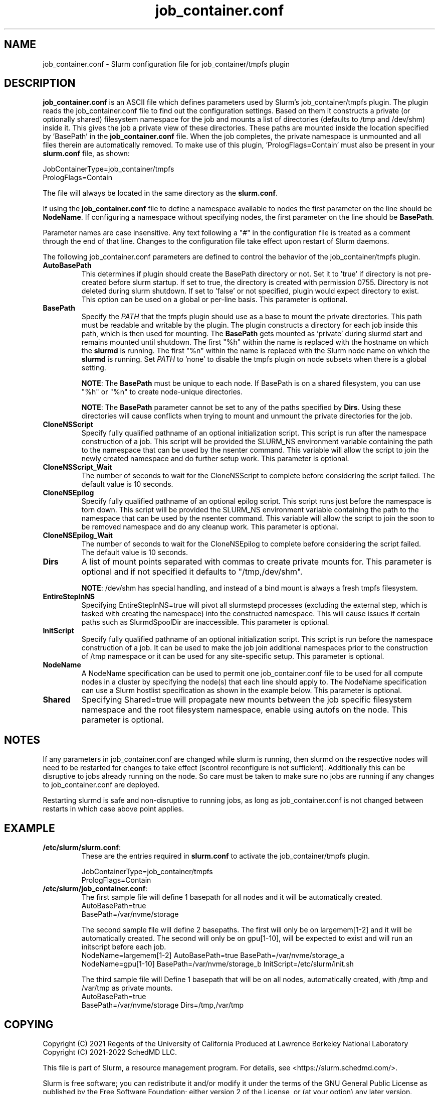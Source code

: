 .TH "job_container.conf" "5" "Slurm Configuration File" "Slurm 25.11" "Slurm Configuration File"

.SH "NAME"
job_container.conf \- Slurm configuration file for job_container/tmpfs plugin

.SH "DESCRIPTION"

\fBjob_container.conf\fP is an ASCII file which defines parameters used by
Slurm's job_container/tmpfs plugin. The plugin reads the
job_container.conf file to find out the configuration settings. Based on them it
constructs a private (or optionally shared) filesystem namespace for the job and
mounts a list of directories (defaults to /tmp and /dev/shm) inside it. This
gives the job a private view of these directories. These paths are mounted
inside the location specified by 'BasePath' in the \fBjob_container.conf\fR
file. When the job completes, the private namespace is unmounted and all
files therein are automatically removed.
To make use of this plugin, 'PrologFlags=Contain' must also be present in
your \fBslurm.conf\fR file, as shown:

.nf
JobContainerType=job_container/tmpfs
PrologFlags=Contain
.fi

The file will always be located in the same directory as the \fBslurm.conf\fR.

.LP
If using the \fBjob_container.conf\fR file to define a namespace available to
nodes the first parameter on the line should be \fBNodeName\fR. If configuring a
namespace without specifying nodes, the first parameter on the line
should be \fBBasePath\fR.

.LP
Parameter names are case insensitive.
Any text following a "#" in the configuration file is treated
as a comment through the end of that line.
Changes to the configuration file take effect upon restart of Slurm daemons.

.LP
The following job_container.conf parameters are defined to control the behavior
of the job_container/tmpfs plugin.

.TP
\fBAutoBasePath\fR
This determines if plugin should create the BasePath directory or not. Set it
to 'true' if directory is not pre\-created before slurm startup. If set to true,
the directory is created with permission 0755. Directory is not deleted during
slurm shutdown. If set to 'false' or not specified, plugin would expect
directory to exist. This option can be used on a global or per\-line basis.
This parameter is optional.
.IP

.TP
\fBBasePath\fR
Specify the \fIPATH\fR that the tmpfs plugin should use as a base to mount the
private directories. This path must be readable and writable by the plugin. The
plugin constructs a directory for each job inside this path, which is then used
for mounting. The \fBBasePath\fR gets mounted as 'private' during slurmd start
and remains mounted until shutdown. The first "%h" within the name is replaced
with the hostname on which the \fBslurmd\fR is running. The first "%n" within
the name is replaced with the Slurm node name on which the \fBslurmd\fR is
running. Set \fIPATH\fR to 'none' to disable the tmpfs plugin on node subsets
when there is a global setting.

\fBNOTE\fR: The \fBBasePath\fR must be unique to each node. If BasePath is on a
shared filesystem, you can use "%h" or "%n" to create node-unique directories.

\fBNOTE\fR: The \fBBasePath\fR parameter cannot be set to any of
the paths specified by \fBDirs\fR. Using these directories will cause conflicts
when trying to mount and unmount the private directories for the job.
.IP

.TP
\fBCloneNSScript\fR
Specify fully qualified pathname of an optional initialization script. This
script is run after the namespace construction of a job. This script will be
provided the SLURM_NS environment variable containing the path to the namespace
that can be used by the nsenter command. This variable will allow the script to
join the newly created namespace and do further setup work. This parameter is
optional.
.IP

.TP
\fBCloneNSScript_Wait\fR
The number of seconds to wait for the CloneNSScript to complete before
considering the script failed. The default value is 10 seconds.
.IP

.TP
\fBCloneNSEpilog\fR
Specify fully qualified pathname of an optional epilog script. This script runs
just before the namespace is torn down. This script will be provided the
SLURM_NS environment variable containing the path to the namespace that can
be used by the nsenter command. This variable will allow the script to join the
soon to be removed namespace and do any cleanup work. This parameter is optional.
.IP

.TP
\fBCloneNSEpilog_Wait\fR
The number of seconds to wait for the CloneNSEpilog to complete before
considering the script failed. The default value is 10 seconds.
.IP

.TP
\fBDirs\fR
A list of mount points separated with commas to create private mounts for.
This parameter is optional and if not specified it defaults to "/tmp,/dev/shm".

\fBNOTE\fR: /dev/shm has special handling, and instead of a bind mount is always
a fresh tmpfs filesystem.
.IP

.TP
\fBEntireStepInNS\fR
Specifying EntireStepInNS=true will pivot all slurmstepd processes (excluding
the external step, which is tasked with creating the namespace) into the
constructed namespace. This will cause issues if certain paths such as
SlurmdSpoolDir are inaccessible. This parameter is optional.
.IP

.TP
\fBInitScript\fR
Specify fully qualified pathname of an optional initialization script. This
script is run before the namespace construction of a job. It can be used to
make the job join additional namespaces prior to the construction of /tmp
namespace or it can be used for any site\-specific setup. This parameter is
optional.
.IP

.TP
\fBNodeName\fR
A NodeName specification can be used to permit one job_container.conf
file to be used for all compute nodes in a cluster by specifying the node(s)
that each line should apply to.
The NodeName specification can use a Slurm hostlist specification as shown in
the example below. This parameter is optional.
.IP

.TP
\fBShared\fR
Specifying Shared=true will propagate new mounts between the job specific
filesystem namespace and the root filesystem namespace, enable using autofs on
the node. This parameter is optional.
.IP

.SH "NOTES"
.LP
If any parameters in job_container.conf are changed while slurm is running, then
slurmd on the respective nodes will need to be
restarted for changes to take effect (scontrol reconfigure is not sufficient).
Additionally this can be disruptive to
jobs already running on the node. So care must be taken to make sure no jobs
are running if any changes to job_container.conf are deployed.

Restarting slurmd is safe and non\-disruptive to running jobs, as long as
job_container.conf is not changed between restarts in which case above point
applies.

.SH "EXAMPLE"
.TP
\fB/etc/slurm/slurm.conf\fR:
These are the entries required in \fBslurm.conf\fR to activate the
job_container/tmpfs plugin.
.IP
.nf
JobContainerType=job_container/tmpfs
PrologFlags=Contain
.fi

.TP
\fB/etc/slurm/job_container.conf\fR:
The first sample file will define 1 basepath for all nodes and it will be
automatically created.
.nf
AutoBasePath=true
BasePath=/var/nvme/storage
.fi

The second sample file will define 2 basepaths.
The first will only be on largemem[1\-2] and it will be automatically created.
The second will only be on gpu[1\-10], will be expected to exist and will run
an initscript before each job.
.nf
NodeName=largemem[1\-2] AutoBasePath=true BasePath=/var/nvme/storage_a
NodeName=gpu[1\-10] BasePath=/var/nvme/storage_b InitScript=/etc/slurm/init.sh
.fi

The third sample file will Define 1 basepath that will be on all nodes,
automatically created, with /tmp and /var/tmp as private mounts.
.nf
AutoBasePath=true
BasePath=/var/nvme/storage Dirs=/tmp,/var/tmp
.fi
.IP

.SH "COPYING"
Copyright (C) 2021 Regents of the University of California
Produced at Lawrence Berkeley National Laboratory
.br
Copyright (C) 2021\-2022 SchedMD LLC.

.LP
This file is part of Slurm, a resource management program.
For details, see <https://slurm.schedmd.com/>.
.LP
Slurm is free software; you can redistribute it and/or modify it under
the terms of the GNU General Public License as published by the Free
Software Foundation; either version 2 of the License, or (at your option)
any later version.
.LP
Slurm is distributed in the hope that it will be useful, but WITHOUT ANY
WARRANTY; without even the implied warranty of MERCHANTABILITY or FITNESS
FOR A PARTICULAR PURPOSE. See the GNU General Public License for more
details.

.SH "SEE ALSO"
.LP

\fBslurm.conf\fR(5)

